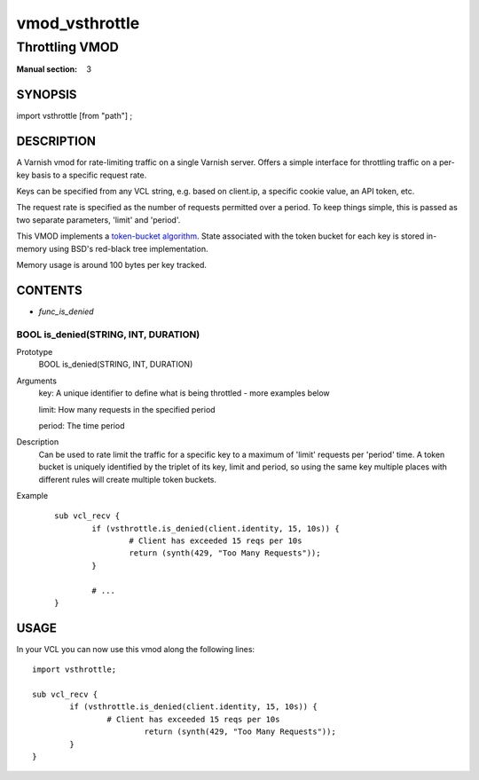 ..
.. NB:  This file is machine generated, DO NOT EDIT!
..
.. Edit vmod.vcc and run make instead
..

.. role:: ref(emphasis)

.. _vmod_vsthrottle(3):

===============
vmod_vsthrottle
===============

---------------
Throttling VMOD
---------------

:Manual section: 3

SYNOPSIS
========

import vsthrottle [from "path"] ;

DESCRIPTION
===========

A Varnish vmod for rate-limiting traffic on a single Varnish
server. Offers a simple interface for throttling traffic on a per-key
basis to a specific request rate.

Keys can be specified from any VCL string, e.g. based on client.ip, a
specific cookie value, an API token, etc.

The request rate is specified as the number of requests permitted over
a period. To keep things simple, this is passed as two separate
parameters, 'limit' and 'period'.

This VMOD implements a `token-bucket algorithm`_. State associated
with the token bucket for each key is stored in-memory using BSD's
red-black tree implementation.

Memory usage is around 100 bytes per key tracked.

.. _token-bucket algorithm: http://en.wikipedia.org/wiki/Token_bucket

CONTENTS
========

* :ref:`func_is_denied`

.. _func_is_denied:

BOOL is_denied(STRING, INT, DURATION)
-------------------------------------

Prototype
	BOOL is_denied(STRING, INT, DURATION)
Arguments
	key: A unique identifier to define what is being throttled - more examples below

	limit: How many requests in the specified period

	period: The time period

Description
	Can be used to rate limit the traffic for a specific key to a
	maximum of 'limit' requests per 'period' time. A token bucket
	is uniquely identified by the triplet of its key, limit and
	period, so using the same key multiple places with different
	rules will create multiple token buckets.

Example
        ::

		sub vcl_recv {
			if (vsthrottle.is_denied(client.identity, 15, 10s)) {
				# Client has exceeded 15 reqs per 10s
				return (synth(429, "Too Many Requests"));
			}

			# ...
		}

USAGE
=====

In your VCL you can now use this vmod along the following lines::

        import vsthrottle;

        sub vcl_recv {
		if (vsthrottle.is_denied(client.identity, 15, 10s)) {
			# Client has exceeded 15 reqs per 10s
				return (synth(429, "Too Many Requests"));
		}
	}
